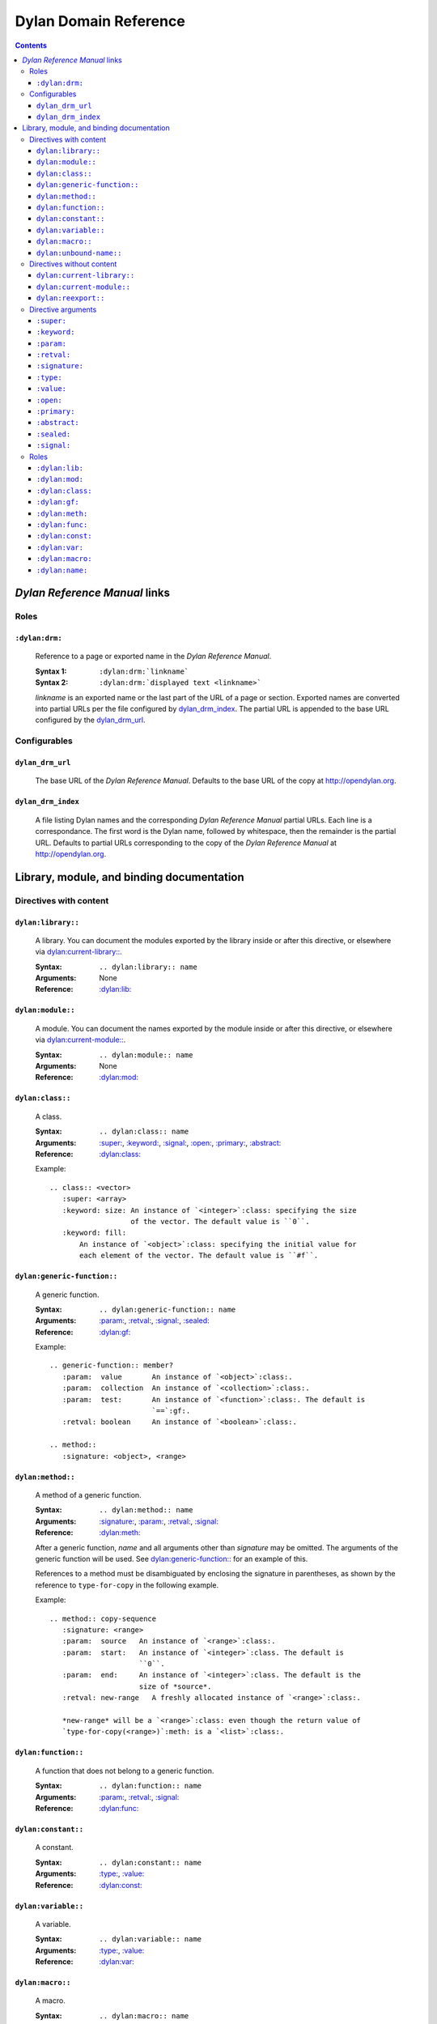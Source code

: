 **************************
  Dylan Domain Reference
**************************

.. contents::


`Dylan Reference Manual`:t: links
=================================


Roles
-----

``:dylan:drm:``
^^^^^^^^^^^^^^^

   Reference to a page or exported name in the `Dylan Reference Manual`:t:.

   :Syntax 1:  ``:dylan:drm:`linkname```
   :Syntax 2:  ``:dylan:drm:`displayed text <linkname>```

   *linkname* is an exported name or the last part of the URL of a page or
   section. Exported names are converted into partial URLs per the file
   configured by `dylan_drm_index`_. The partial URL is appended to the base URL
   configured by the `dylan_drm_url`_.
   
   
Configurables
-------------

``dylan_drm_url``
^^^^^^^^^^^^^^^^^

   The base URL of the `Dylan Reference Manual`:t:. Defaults to the base URL of
   the copy at `<http://opendylan.org>`_.

``dylan_drm_index``
^^^^^^^^^^^^^^^^^^^

   A file listing Dylan names and the corresponding `Dylan Reference Manual`:t:
   partial URLs. Each line is a correspondance. The first word is the Dylan
   name, followed by whitespace, then the remainder is the partial URL. Defaults
   to partial URLs corresponding to the copy of the `Dylan Reference Manual`:t:
   at `<http://opendylan.org>`_.


Library, module, and binding documentation
==========================================


Directives with content
-----------------------

``dylan:library::``
^^^^^^^^^^^^^^^^^^^

   A library. You can document the modules exported by the library inside or
   after this directive, or elsewhere via `dylan:current-library::`_.
   
   :Syntax:       ``.. dylan:library:: name``
   :Arguments:    None
   :Reference:    `:dylan:lib:`_

``dylan:module::``
^^^^^^^^^^^^^^^^^^

   A module. You can document the names exported by the module inside or after
   this directive, or elsewhere via `dylan:current-module::`_.
   
   :Syntax:       ``.. dylan:module:: name``
   :Arguments:    None
   :Reference:    `:dylan:mod:`_

``dylan:class::``
^^^^^^^^^^^^^^^^^

   A class.

   :Syntax:       ``.. dylan:class:: name``
   :Arguments:    `:super:`_, `:keyword:`_, `:signal:`_, `:open:`_, `:primary:`_,
                  `:abstract:`_
   :Reference:    `:dylan:class:`_

   Example::
   
      .. class:: <vector>
         :super: <array>
         :keyword: size: An instance of `<integer>`:class: specifying the size
                         of the vector. The default value is ``0``.
         :keyword: fill:
             An instance of `<object>`:class: specifying the initial value for
             each element of the vector. The default value is ``#f``.

``dylan:generic-function::``
^^^^^^^^^^^^^^^^^^^^^^^^^^^^

   A generic function.
   
   :Syntax:       ``.. dylan:generic-function:: name``
   :Arguments:    `:param:`_, `:retval:`_, `:signal:`_, `:sealed:`_
   :Reference:    `:dylan:gf:`_
   
   Example::
   
      .. generic-function:: member?
         :param:  value       An instance of `<object>`:class:.
         :param:  collection  An instance of `<collection>`:class:.
         :param:  test:       An instance of `<function>`:class:. The default is
                              `==`:gf:.
         :retval: boolean     An instance of `<boolean>`:class:.
      
      .. method::
         :signature: <object>, <range>

``dylan:method::``
^^^^^^^^^^^^^^^^^^

   A method of a generic function.
   
   :Syntax:       ``.. dylan:method:: name``
   :Arguments:    `:signature:`_, `:param:`_, `:retval:`_, `:signal:`_
   :Reference:    `:dylan:meth:`_
   
   After a generic function, *name* and all arguments other than *signature* may
   be omitted. The arguments of the generic function will be used. See
   `dylan:generic-function::`_ for an example of this.
   
   References to a method must be disambiguated by enclosing the signature in
   parentheses, as shown by the reference to ``type-for-copy`` in the following
   example.
   
   Example::
      
      .. method:: copy-sequence
         :signature: <range>
         :param:  source   An instance of `<range>`:class:.
         :param:  start:   An instance of `<integer>`:class. The default is
                           ``0``.
         :param:  end:     An instance of `<integer>`:class. The default is the
                           size of *source*.
         :retval: new-range   A freshly allocated instance of `<range>`:class:.
         
         *new-range* will be a `<range>`:class: even though the return value of
         `type-for-copy(<range>)`:meth: is a `<list>`:class:.


``dylan:function::``
^^^^^^^^^^^^^^^^^^^^

   A function that does not belong to a generic function.
   
   :Syntax:       ``.. dylan:function:: name``
   :Arguments:    `:param:`_, `:retval:`_, `:signal:`_
   :Reference:    `:dylan:func:`_

``dylan:constant::``
^^^^^^^^^^^^^^^^^^^^

   A constant.
   
   :Syntax:       ``.. dylan:constant:: name``
   :Arguments:    `:type:`_, `:value:`_
   :Reference:    `:dylan:const:`_

``dylan:variable::``
^^^^^^^^^^^^^^^^^^^^

   A variable.
   
   :Syntax:       ``.. dylan:variable:: name``
   :Arguments:    `:type:`_, `:value:`_
   :Reference:    `:dylan:var:`_

``dylan:macro::``
^^^^^^^^^^^^^^^^^

   A macro.
   
   :Syntax:       ``.. dylan:macro:: name``
   :Arguments:    `:param:`_, `:retval:`_, `:signal:`_
   :Reference:    `:dylan:macro:`_

``dylan:unbound-name::``
^^^^^^^^^^^^^^^^^^^^^^^^

   A name that was exported but not bound, as by a module's ``create`` clause.
   
   :Syntax:       ``.. dylan:unbound-name:: name``
   :Arguments:    None
   :Reference:    `:dylan:name:`_


Directives without content
--------------------------

``dylan:current-library::``
^^^^^^^^^^^^^^^^^^^^^^^^^^^

   Sets the library currently being documented when the actual library
   documentation is elsewhere. You can document the modules exported by the
   library after this directive.
   
   :Syntax:    ``.. dylan:current-library:: name``
   :Arguments: None

``dylan:current-module::``
^^^^^^^^^^^^^^^^^^^^^^^^^^

   Sets the module currently being documented when the actual module
   documentation is elsewhere. You can document the names exported by the module
   after this directive.

   :Syntax:    ``.. dylan:current-module:: name``
   :Arguments: None
   
``dylan:reexport::``
^^^^^^^^^^^^^^^^^^^^

   A name or module that is simply reexported from elsewhere. This creates a
   cross-reference.
   
   :Syntax:    ``.. dylan:reexport:: name from library:module:name``
   :Arguments: None

   You may omit *library* or *module* to use the current library or module. The
   following ``reexport`` directives are all equivalent::

      .. current-library:: io
      .. current-module::  streams
         
      .. reexport:: close-stream from io:streams:close
      .. reexport:: close-stream from streams:close
      .. reexport:: close-stream from close


Directive arguments
-------------------

``:super:``
^^^^^^^^^^^

   A superclass of a class. This argument may appear multiple times.
   
   :Syntax: ``:super: library:module:name``
   
   You may omit *library* or *module* to use the current library or module.

``:keyword:``
^^^^^^^^^^^^^

   An init-keyword of a class. This argument may appear multiple times.
   
   :Syntax: ``:keyword: name description``
   
   See `dylan:class::`_ for an example.

``:param:``
^^^^^^^^^^^

   A parameter of a generic function or method. This argument may appear
   multiple times.
   
   :Syntax: ``:param: name description``
   
   See `dylan:generic-function::`_ and `dylan:method::`_ for examples.
   
``:retval:``
^^^^^^^^^^^^

   A return value of a generic function or method. This argument may appear
   multiple times.
   
   :Syntax: ``:retval: name description``
   
   See `dylan:generic-function::`_ and `dylan:method::`_ for examples.

``:signature:``
^^^^^^^^^^^^^^^

   The signature of the method -- the types of its required parameters. This
   argument is required in `dylan:method::`_ directives.
   
   :Syntax: ``:signature: expression, expression, ...``
   
   If *expression* is a *library:module:name* expression (*library* and *module*
   optional), it will make a cross-reference.
   
   See `dylan:generic-function::`_ and `dylan:method::`_ for examples.
   
``:type:``
^^^^^^^^^^

   The type of a variable or constant.
   
   :Syntax: ``:type: expression``

   If *expression* is a *library:module:name* expression (*library* and *module*
   optional), it will make a cross-reference.

``:value:``
^^^^^^^^^^^

   The initial value of a variable or constant.
   
   :Syntax: ``:value: expression``
   
``:open:``
^^^^^^^^^^

   Indicates an open class.
   
   :Syntax: ``:open:``

``:primary:``
^^^^^^^^^^^^^
   
   Indicates a primary class.
   
   :Syntax: ``:primary:``

``:abstract:``
^^^^^^^^^^^^^^

   Indicates an abstract class.
   
   :Syntax: ``:abstract:``

``:sealed:``
^^^^^^^^^^^^

   Indicates a sealed generic function.
   
   :Syntax: ``:sealed:``

``:signal:``
^^^^^^^^^^^^

   Describes a condition signaled by the class's ``make`` method or another
   method. This argument may appear multiple times.
   
   :Syntax: ``:signal: description``


Roles
-----

   All cross-referencing roles except `:dylan:meth:`_ have the same syntax. This
   syntax is similar to the syntax of cross-referencing roles for other
   languages, but if you use the ``!`` or ``~`` marks, you must enclose the
   target in ``< >``.
   
   :Syntax 1: ``:dylan:role:`library:module:name```
   :Syntax 2: ``:dylan:role:`text <library:module:name>```
   :Syntax 3: ``:dylan:role:`mark <library:module:name>```
   :Syntax 4: ``:dylan:role:`mark text <library:module:name>```
   
   - You may omit *library* or *module* to use the current library or module.
   - *mark* may be ``!`` to avoid making a hyperlink, or ``~`` to only show the
     *name* part of the identifier, or both.
     
   Examples::
   
      .. current-library:  io
      .. current-module:   streams
      
      Be sure to call `~ <dylan:dylan:copy-sequence>`:gf: to avoid
      unintentionally changing the values of the sequence.
      
      See `the <stream> class <<stream>>`:class: for more information.
      

``:dylan:lib:``
^^^^^^^^^^^^^^^

   See `dylan:library::`_.

``:dylan:mod:``
^^^^^^^^^^^^^^^

   See `dylan:module::`_.

``:dylan:class:``
^^^^^^^^^^^^^^^^^

   See `dylan:class::`_.

``:dylan:gf:``
^^^^^^^^^^^^^^

   See `dylan:generic-function::`_.

``:dylan:meth:``
^^^^^^^^^^^^^^^^

   See `dylan:method::`_.
   
   The syntax is similar to other roles.
   
   :Syntax 1: ``:dylan:meth:`library:module:name(signature)```
   :Syntax 2: ``:dylan:meth:`text <library:module:name(signature)>```
   :Syntax 3: ``:dylan:meth:`mark <library:module:name(signature)>```
   :Syntax 4: ``:dylan:meth:`mark text <library:module:name(signature)>```
   
   - The *signature* component matches a method directive's `:signature:`_
     argument.
   - You may omit *library* or *module* to use the current library or module.
   - *mark* may be ``!`` to avoid making a hyperlink, or ``~`` to only
     show the *name* and *signature* parts of the identifier, or both.


``:dylan:func:``
^^^^^^^^^^^^^^^^

   See `dylan:function::`_.
   
``:dylan:const:``
^^^^^^^^^^^^^^^^^

   See `dylan:constant::`_.
   
``:dylan:var:``
^^^^^^^^^^^^^^^

   See `dylan:variable::`_.
   
``:dylan:macro:``
^^^^^^^^^^^^^^^^^

   See `dylan:macro::`_.
   
``:dylan:name:``
^^^^^^^^^^^^^^^^

   See `dylan:unbound-name::`_.
   